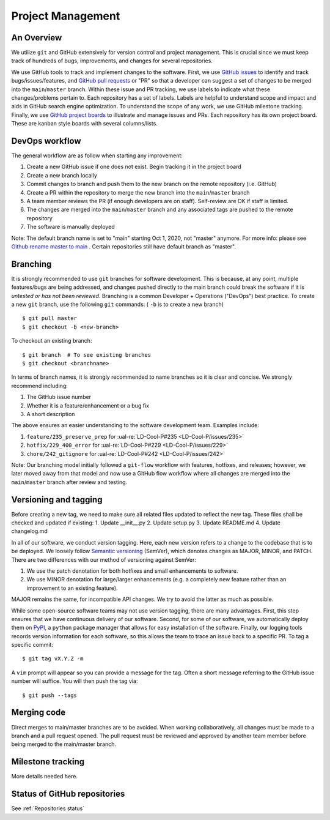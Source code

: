 Project Management
~~~~~~~~~~~~~~~~~~

An Overview
-----------

We utilize ``git`` and GitHub extensively for version control and project management. This is crucial since we must
keep track of hundreds of bugs, improvements, and changes for several
repositories.

We use GitHub tools to track and implement changes to the software. First, we
use `GitHub issues`_ to identify and track bugs/issues/features, and
`GitHub pull requests`_ or "PR" so that a developer can suggest a set of
changes to be merged into the ``main``/``master`` branch. Within these
issue and PR tracking, we use labels to indicate what these changes/problems
pertain to. Each repository has a set of labels. Labels are helpful to
understand scope and impact and aids in GitHub search engine optimization.
To understand the scope of any work, we use GitHub milestone tracking.
Finally, we use `GitHub project boards`_ to illustrate and manage issues and
PRs. Each repository has its own project board. These are kanban style boards
with several columns/lists.


DevOps workflow
---------------
The general workflow are as follow when starting any improvement:

1. Create a new GitHub issue if one does not exist. Begin tracking it in the
   project board
2. Create a new branch locally
3. Commit changes to branch and push them to the new branch on the remote
   repository (i.e. GitHub)
4. Create a PR within the repository to merge the new branch into the ``main``/``master`` branch
5. A team member reviews the PR (if enough developers are on staff).
   Self-review are OK if staff is limited.
6. The changes are merged into the ``main``/``master`` branch and any
   associated tags are pushed to the remote repository
7. The software is manually deployed

Note: The default branch name is set to "main" starting Oct 1, 2020, not "master" anymore.
For more info: please see `Github rename master to main`_ . Certain repositories still have default branch as "master".

Branching
---------

It is strongly recommended to use ``git`` branches for software development.
This is because, at any point, multiple features/bugs are being addressed,
and changes pushed directly to the main branch could break the software if
it is *untested or has not been reviewed*. Branching is a common Developer
+ Operations ("DevOps") best practice. To create a new ``git`` branch, use
the following ``git`` commands: ( ``-b`` is to create a new branch)

::

   $ git pull master
   $ git checkout -b <new-branch>

To checkout an existing branch:

::

   $ git branch  # To see existing branches
   $ git checkout <branchname>

In terms of branch names, it is strongly recommended to name branches so it
is clear and concise. We strongly recommend including:

1. The GitHub issue number
2. Whether it is a feature/enhancement or a bug fix
3. A short description

The above ensures an easier understanding to the software development team.
Examples include:

1. ``feature/235_preserve_prep`` for :ual-re:`LD-Cool-P#235 <LD-Cool-P/issues/235>`
2. ``hotfix/229_400_error`` for :ual-re:`LD-Cool-P#229 <LD-Cool-P/issues/229>`
3. ``chore/242_gitignore`` for :ual-re:`LD-Cool-P#242 <LD-Cool-P/issues/242>`

Note: Our branching model initially followed a ``git-flow`` workflow with
features, hotfixes, and releases; however, we later moved away from that
model and now use a GitHub flow workflow where all changes are merged into
the ``main``/``master`` branch after review and testing.


Versioning and tagging
----------------------
Before creating a new tag, we need to make sure all related files updated to reflect the new tag.
These files shall be checked and updated if existing:
1. Update __init__.py
2. Update setup.py
3. Update README.md
4. Update changelog.md

In all of our software, we conduct version tagging.
Here, each new version refers to a change to the codebase that is to
be deployed. We loosely follow `Semantic versioning`_ (SemVer), which
denotes changes as MAJOR, MINOR, and PATCH. There are two differences
with our method of versioning against SemVer:

1. We use the patch denotation for both hotfixes and small enhancements
   to software.
2. We use MINOR denotation for large/larger enhancements (e.g. a completely
   new feature rather than an improvement to an existing feature).

MAJOR remains the same, for incompatible API changes. We try to avoid the
latter as much as possible.

While some open-source software teams may not use version tagging, there are
many advantages. First, this step ensures that we have continuous delivery
of our software. Second, for some of our software, we automatically deploy
them on `PyPI`_, a ``python`` package manager that allows for easy
installation of the software. Finally, our logging tools records version
information for each software, so this allows the team to trace an issue
back to a specific PR. To tag a specific commit:

::

   $ git tag vX.Y.Z -m

A ``vim`` prompt will appear so you can provide a message for the tag. Often
a short message referring to the GitHub issue number will suffice.
You will then push the tag via:

::

   $ git push --tags


Merging code
------------

Direct merges to main/master branches are to be avoided. When working collaboratively, all changes must be made to a branch and a pull request opened. The pull request must be reviewed and approved by another team member before being merged to the main/master branch.


Milestone tracking
------------------

More details needed here.


Status of GitHub repositories
-----------------------------

See :ref:`Repositories status`


.. _`GitHub issues`: https://guides.github.com/features/issues/
.. _`GitHub pull requests`: https://docs.github.com/en/github/collaborating-with-pull-requests/proposing-changes-to-your-work-with-pull-requests/about-pull-requests
.. _`GitHub rename master to main`: https://github.com/github/renaming
.. _`GitHub project boards`: https://docs.github.com/en/issues/organizing-your-work-with-project-boards/managing-project-boards/about-project-boards
.. _`PyPI`: https://pypi.org
.. _`Semantic versioning`: https://semver.org/
